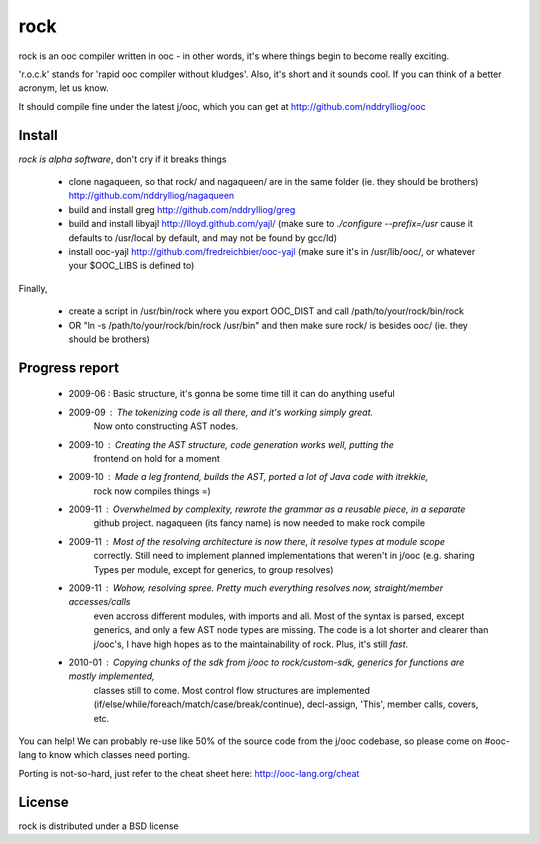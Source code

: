 rock
====

rock is an ooc compiler written in ooc - in other words, it's
where things begin to become really exciting.

'r.o.c.k' stands for 'rapid ooc compiler without kludges'.
Also, it's short and it sounds cool.
If you can think of a better acronym, let us know.

It should compile fine under the latest j/ooc,
which you can get at http://github.com/nddrylliog/ooc

Install
-------

*rock is alpha software*, don't cry if it breaks things

  - clone nagaqueen, so that rock/ and nagaqueen/ are in the same folder (ie. they should be brothers) http://github.com/nddrylliog/nagaqueen
  - build and install greg http://github.com/nddrylliog/greg
  - build and install libyajl http://lloyd.github.com/yajl/ (make sure to `./configure --prefix=/usr` cause it defaults to /usr/local by default,
    and may not be found by gcc/ld)
  - install ooc-yajl http://github.com/fredreichbier/ooc-yajl (make sure it's in /usr/lib/ooc/, or whatever your $OOC_LIBS is defined to)

Finally,

  - create a script in /usr/bin/rock where you export OOC_DIST and call /path/to/your/rock/bin/rock
  - OR "ln -s /path/to/your/rock/bin/rock /usr/bin" and then make sure rock/ is besides ooc/ (ie. they should be brothers)

Progress report
---------------

  - 2009-06 : Basic structure, it's gonna be some time till it can do anything useful
  - 2009-09 : The tokenizing code is all there, and it's working simply great.
              Now onto constructing AST nodes.
  - 2009-10 : Creating the AST structure, code generation works well, putting the 
              frontend on hold for a moment
  - 2009-10 : Made a leg frontend, builds the AST, ported a lot of Java code with itrekkie,
  	      rock now compiles things =)
  - 2009-11 : Overwhelmed by complexity, rewrote the grammar as a reusable piece, in a separate
              github project. nagaqueen (its fancy name) is now needed to make rock compile
  - 2009-11 : Most of the resolving architecture is now there, it resolve types at module scope
              correctly. Still need to implement planned implementations that weren't in j/ooc
              (e.g. sharing Types per module, except for generics, to group resolves)
  - 2009-11 : Wohow, resolving spree. Pretty much everything resolves now, straight/member accesses/calls
              even accross different modules, with imports and all. Most of the syntax is parsed,
              except generics, and only a few AST node types are missing. The code is a lot shorter and
              clearer than j/ooc's, I have high hopes as to the maintainability of rock. Plus, it's still *fast*.
  - 2010-01 : Copying chunks of the sdk from j/ooc to rock/custom-sdk, generics for functions are mostly implemented,
              classes still to come. Most control flow structures are implemented
              (if/else/while/foreach/match/case/break/continue), decl-assign, 'This', member calls, covers, etc.

You can help! We can probably re-use like 50% of the source code from the
j/ooc codebase, so please come on #ooc-lang to know which classes need porting.

Porting is not-so-hard, just refer to the cheat sheet here: http://ooc-lang.org/cheat

License
-------

rock is distributed under a BSD license

